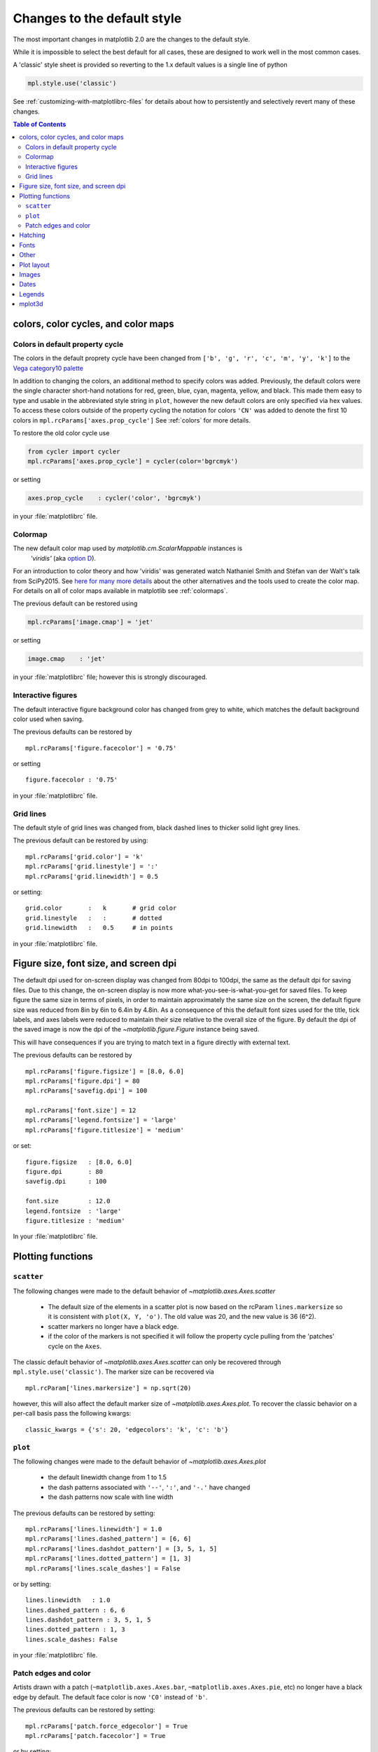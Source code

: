 ==============================
 Changes to the default style
==============================

The most important changes in matplotlib 2.0 are the changes to the
default style.

While it is impossible to select the best default for all cases, these
are designed to work well in the most common cases.

A 'classic' style sheet is provided so reverting to the 1.x default
values is a single line of python

.. code::

  mpl.style.use('classic')

See :ref:`customizing-with-matplotlibrc-files` for details about how to
persistently and selectively revert many of these changes.

.. contents:: Table of Contents
   :depth: 2
   :local:
   :backlinks: entry



colors, color cycles, and color maps
====================================

Colors in default property cycle
--------------------------------

The colors in the default proprety cycle have been changed from
``['b', 'g', 'r', 'c', 'm', 'y', 'k']`` to the `Vega category10 palette
<https://github.com/vega/vega/wiki/Scales#scale-range-literals>`__

.. plot::


  th = np.linspace(0, 2*np.pi, 512)

  fig, (ax1, ax2) = plt.subplots(1, 2, figsize=(6, 3))


  def color_demo(ax, colors, title):
      ax.set_title(title)
      for j, c in enumerate(colors):
          v_offset = -(j / len(colors))
          ax.plot(th, .1*np.sin(th) + v_offset, color=c)
          ax.annotate("'C{}'".format(j), (0, v_offset),
                      xytext=(-1.5, 0),
                      ha='right',
                      va='center',
                      color=c,
                      textcoords='offset points',
                      family='monospace')

          ax.annotate("{!r}".format(c), (2*np.pi, v_offset),
                      xytext=(1.5, 0),
                      ha='left',
                      va='center',
                      color=c,
                      textcoords='offset points',
                      family='monospace')
      ax.axis('off')

  old_colors = ['b', 'g', 'r', 'c', 'm', 'y', 'k']

  new_colors = ['#1f77b4', '#ff7f0e', '#2ca02c', '#d62728',
                '#9467bd', '#8c564b', '#e377c2', '#7f7f7f',
                '#bcbd22', '#17becf']

  color_demo(ax1, old_colors, 'classic')
  color_demo(ax2, new_colors, 'v2.0')

  fig.subplots_adjust(**{'bottom': 0.0, 'left': 0.059, 'right': 0.869, 'top': 0.895})

In addition to changing the colors, an additional method to specify
colors was added.  Previously, the default colors were the single
character short-hand notations for red, green, blue, cyan, magenta,
yellow, and black.  This made them easy to type and usable in the
abbreviated style string in ``plot``, however the new default colors
are only specified via hex values.  To access these colors outside of
the property cycling the notation for colors ``'CN'`` was added to
denote the first 10 colors in ``mpl.rcParams['axes.prop_cycle']`` See
:ref:`colors` for more details.

To restore the old color cycle use

.. code::

   from cycler import cycler
   mpl.rcParams['axes.prop_cycle'] = cycler(color='bgrcmyk')

or setting

.. code::

   axes.prop_cycle    : cycler('color', 'bgrcmyk')

in your :file:`matplotlibrc` file.


Colormap
--------

The new default color map used by `matplotlib.cm.ScalarMappable` instances is
 `'viridis'` (aka `option D <https://bids.github.io/colormap/>`__).

.. plot::

   import numpy as np
   N = M = 200
   X, Y = np.ogrid[0:20:N*1j, 0:20:M*1j]
   data = np.sin(np.pi * X*2 / 20) * np.cos(np.pi * Y*2 / 20)

   fig, (ax2, ax1) = plt.subplots(1, 2, figsize=(7, 3))
   im = ax1.imshow(data, extent=[0, 200, 0, 200])
   ax1.set_title("v2.0: 'viridis'")
   fig.colorbar(im, ax=ax1, shrink=.9)

   im2 = ax2.imshow(data, extent=[0, 200, 0, 200], cmap='jet')
   fig.colorbar(im2, ax=ax2, shrink=.9)
   ax2.set_title("classic: 'jet'")

   fig.tight_layout()

For an introduction to color theory and how 'viridis' was generated
watch Nathaniel Smith and Stéfan van der Walt's talk from SciPy2015.
See `here for many more details <https://bids.github.io/colormap/>`__
about the other alternatives and the tools used to create the color
map.  For details on all of color maps available in matplotlib see
:ref:`colormaps`.

.. raw:: html

    <iframe width="560" height="315" src="https://www.youtube.com/embed/xAoljeRJ3lU" frameborder="0" allowfullscreen></iframe>


The previous default can be restored using

.. code::

   mpl.rcParams['image.cmap'] = 'jet'

or setting

.. code::

   image.cmap    : 'jet'

in your :file:`matplotlibrc` file; however this is strongly discouraged.

Interactive figures
-------------------

The default interactive figure background color has changed from grey
to white, which matches the default background color used when saving.

The previous defaults can be restored by ::

   mpl.rcParams['figure.facecolor'] = '0.75'

or setting ::


    figure.facecolor : '0.75'

in your :file:`matplotlibrc` file.


Grid lines
----------

The default style of grid lines was changed from, black dashed lines to thicker
solid light grey lines.

.. plot::

   fig, (ax1, ax2) = plt.subplots(1, 2, figsize=(6, 3))

   ax1.grid(color='k', linewidth=.5, linestyle=':')
   ax1.set_title('classic')

   ax2.grid()
   ax2.set_title('v2.0')

The previous default can be restored by using::

   mpl.rcParams['grid.color'] = 'k'
   mpl.rcParams['grid.linestyle'] = ':'
   mpl.rcParams['grid.linewidth'] = 0.5

or setting::

   grid.color       :   k       # grid color
   grid.linestyle   :   :       # dotted
   grid.linewidth   :   0.5     # in points

in your :file:`matplotlibrc` file.


Figure size, font size, and screen dpi
======================================

The default dpi used for on-screen display was changed from 80dpi to
100dpi, the same as the default dpi for saving files.  Due to this
change, the on-screen display is now more what-you-see-is-what-you-get
for saved files.  To keep figure the same size in terms of pixels, in
order to maintain approximately the same size on the screen, the
default figure size was reduced from 8in by 6in to 6.4in by 4.8in.  As
a consequence of this the default font sizes used for the title, tick
labels, and axes labels were reduced to maintain their size relative
to the overall size of the figure.  By default the dpi of the saved
image is now the dpi of the `~matplotlib.figure.Figure` instance being
saved.

This will have consequences if you are trying to match text in a
figure directly with external text.


The previous defaults can be restored by ::

   mpl.rcParams['figure.figsize'] = [8.0, 6.0]
   mpl.rcParams['figure.dpi'] = 80
   mpl.rcParams['savefig.dpi'] = 100

   mpl.rcParams['font.size'] = 12
   mpl.rcParams['legend.fontsize'] = 'large'
   mpl.rcParams['figure.titlesize'] = 'medium'

or set::

   figure.figsize   : [8.0, 6.0]
   figure.dpi       : 80
   savefig.dpi      : 100

   font.size        : 12.0
   legend.fontsize  : 'large'
   figure.titlesize : 'medium'

In your :file:`matplotlibrc` file.


Plotting functions
==================

``scatter``
-----------

The following changes were made to the default behavior of `~matplotlib.axes.Axes.scatter`

 - The default size of the elements in a scatter plot is now based on
   the rcParam ``lines.markersize`` so it is consistent with ``plot(X,
   Y, 'o')``.  The old value was 20, and the new value is 36 (6^2).
 - scatter markers no longer have a black edge.
 - if the color of the markers is not specified it will follow the property cycle
   pulling from the 'patches' cycle on the ``Axes``.

.. plot::

   np.random.seed(2)

   fig, (ax1, ax2) = plt.subplots(1, 2, figsize=(6, 3))

   x = np.arange(15)
   y = np.random.rand(15)
   y2 = np.random.rand(15)
   ax1.scatter(x, y, s=20, edgecolors='k', c='b', label='a')
   ax1.scatter(x, y2, s=20, edgecolors='k', c='b', label='b')
   ax1.legend()
   ax1.set_title('classic')

   ax2.scatter(x, y, label='a')
   ax2.scatter(x, y2, label='b')
   ax2.legend()
   ax2.set_title('v2.0')


The classic default behavior of `~matplotlib.axes.Axes.scatter` can
only be recovered through ``mpl.style.use('classic')``.  The marker size
can be recovered via ::

  mpl.rcParam['lines.markersize'] = np.sqrt(20)

however, this will also affect the default marker size of
`~matplotlib.axes.Axes.plot`.  To recover the classic behavior on
a per-call basis pass the following kwargs::

  classic_kwargs = {'s': 20, 'edgecolors': 'k', 'c': 'b'}

``plot``
--------

The following changes were made to the default behavior of
`~matplotlib.axes.Axes.plot`

 - the default linewidth change from 1 to 1.5
 - the dash patterns associated with ``'--'``, ``':'``, and ``'-.'`` have
   changed
 - the dash patterns now scale with line width


.. plot::

   import numpy as np
   import matplotlib.pyplot as plt
   import matplotlib as mpl
   from cycler import cycler

   fig, (ax1, ax2) = plt.subplots(1, 2, figsize=(6, 3))

   N = 15

   x = np.arange(N)
   y = np.ones_like(x)

   sty_cycle = (cycler('ls', ['--' ,':', '-.']) *
                cycler('lw', [None, 1, 2, 5]))

   classic = {
       'lines.linewidth': 1.0,
       'lines.dashed_pattern' : [6, 6],
       'lines.dashdot_pattern' : [3, 5, 1, 5],
       'lines.dotted_pattern' : [1, 3],
       'lines.scale_dashes': False}

   v2 = {}
   #    {'lines.linewidth': 1.5,
   #     'lines.dashed_pattern' : [2.8, 1.2],
   #     'lines.dashdot_pattern' : [4.8, 1.2, 0.8, 1.2],
   #     'lines.dotted_pattern' : [1.1, 1.1],
   #     'lines.scale_dashes': True}

   def demo(ax, rcparams, title):
       ax.axis('off')
       ax.set_title(title)
       with mpl.rc_context(rc=rcparams):
           for j, sty in enumerate(sty_cycle):
               ax.plot(x, y + j, **sty)

   demo(ax1, classic, 'classic')
   demo(ax2, {}, 'v2.0')


The previous defaults can be restored by setting::

    mpl.rcParams['lines.linewidth'] = 1.0
    mpl.rcParams['lines.dashed_pattern'] = [6, 6]
    mpl.rcParams['lines.dashdot_pattern'] = [3, 5, 1, 5]
    mpl.rcParams['lines.dotted_pattern'] = [1, 3]
    mpl.rcParams['lines.scale_dashes'] = False

or by setting::

   lines.linewidth   : 1.0
   lines.dashed_pattern : 6, 6
   lines.dashdot_pattern : 3, 5, 1, 5
   lines.dotted_pattern : 1, 3
   lines.scale_dashes: False

in your :file:`matplotlibrc` file.

Patch edges and color
---------------------

Artists drawn with a patch (``~matplotlib.axes.Axes.bar``,
``~matplotlib.axes.Axes.pie``, etc) no longer have a black edge by
default.  The default face color is now ``'C0'`` instead of ``'b'``.

.. plot::

   import matplotlib.pyplot as plt
   import numpy as np
   from matplotlib import rc_context
   import matplotlib.patches as mpatches

   fig, all_ax = plt.subplots(3, 2, figsize=(4, 6), tight_layout=True)

   def demo(ax_top, ax_mid, ax_bottom, rcparams, label):
       labels = 'Frogs', 'Hogs', 'Dogs', 'Logs'
       fracs = [15, 30, 45, 10]

       explode = (0, 0.05, 0, 0)

       ax_top.set_title(label)

       with rc_context(rc=rcparams):
           ax_top.pie(fracs, labels=labels)
           ax_top.set_aspect('equal')
           ax_mid.bar(range(len(fracs)), fracs, tick_label=labels, align='center')
           plt.setp(ax_mid.get_xticklabels(), rotation=-45)
           grid = np.mgrid[0.2:0.8:3j, 0.2:0.8:3j].reshape(2, -1).T

           ax_bottom.set_xlim(0, .75)
           ax_bottom.set_ylim(0, .75)
           ax_bottom.add_artist(mpatches.Rectangle(grid[1] - [0.025, 0.05], 0.05, 0.1))
           ax_bottom.add_artist(mpatches.RegularPolygon(grid[3], 5, 0.1))
           ax_bottom.add_artist(mpatches.Ellipse(grid[4], 0.2, 0.1))
           ax_bottom.add_artist(mpatches.Circle(grid[0], 0.1))
           ax_bottom.axis('off')

   demo(*all_ax[:, 0], rcparams={'patch.force_edgecolor': True,
                                 'patch.facecolor': 'b'}, label='classic')
   demo(*all_ax[:, 1], rcparams={}, label='v2.0')

The previous defaults can be restored by setting::

    mpl.rcParams['patch.force_edgecolor'] = True
    mpl.rcParams['patch.facecolor'] = True

or by setting::

   patch.facecolor        : b
   patch.force_edgecolor  : True

in your :file:`matplotlibrc` file.


Hatching
========

The width of the lines in a hatch pattern is now configurable by the
rcParam `hatch.linewidth`, with a default of 1 point.  The old
behavior was different depending on backend:

    - PDF: 0.1 pt
    - SVG: 1.0 pt
    - PS:  1 px
    - Agg: 1 px

The old behavior can not be restored across all backends simultaneously, but
can be restored for a single backend by setting::

   mpl.rcParams['hatch.linewidth'] = 0.1  # previous pdf hatch linewidth
   mpl.rcParams['hatch.linewidth'] = 1.0  # previous svg hatch linewidth

The behavior of the PS and Agg backends was DPI dependent, thus::


   mpl.rcParams['figure.dpi'] = dpi
   mpl.rcParams['savefig.dpi'] = dpi  # or leave as default 'figure'
   mpl.rcParams['hatch.linewidth'] = 1.0 / dpi  # previous ps and Agg hatch linewidth


There is no API level control of the hacth linewidth.


.. _default_changes_font:

Fonts
=====

The default font has changed from "Bitstream Vera Sans" to "DejaVu
Sans".  "DejaVu Sans" is an improvement on "Bistream Vera Sans" that
adds more international and math characters, but otherwise has the
same appearance.  Latin, Greek, Cyrillic, Armenian, Georgian, Hebrew,
and Arabic are `all supported
<http://dejavu-fonts.org/wiki/Main_Page>`__ (but right-to-left render
is still not handled by matplotlib).  In addition , DejaVu contains a
sub-set of emoji symbols

.. plot::

   from __future__ import unicode_literals

   import matplotlib.pyplot as plt

   fig, ax = plt.subplots()
   tick_labels = ['😃', '😎', '😴', '😲', '😻']
   ax.bar(range(5), [1, 4, 9, 16, 25],
          tick_label=tick_labels, align='center')
   ax.xaxis.set_tick_params(labelsize=20)

   ax.set_title('Диаграмма со смайликами')

See the `DejaVu Sans PDF sample for full coverage
<http://dejavu.sourceforge.net/samples/DejaVuSans.pdf>`__.

The default math font when using the built-in math rendering engine
(mathtext) has changed from "Computer Modern" (i.e. LaTeX-like) to
"DejaVu Sans".  To revert to the old behavior, set the ``rcParam``
``mathtext.fontset`` to ``cm``.  This change has no effect if the
TeX backend is used (i.e. ``text.usetex`` is ``True``).


Other
=====

- lines.color change, only hits raw usage of Line2D


Plot layout
===========

- The number of ticks on an axis is now automatically determined based
  on the length of the axis.

- The limits of an axes are scaled to exactly the dimensions of the data,
  plus 5% padding.  The old behavior was to scale to the nearest "round"
  numbers.  To use the old behavior, set the ``rcParam``
  ``axes.autolimit_mode`` to ``round_numbers``.  To control the
  margins on a particular side individually, pass any of the following
  to any artist or plotting function:

  - ``top_margin=False``
  - ``bottom_margin=False``
  - ``left_margin=False``
  - ``right_margin=False``

- Ticks now point outward by default.  To have ticks pointing inward,
  use the ``rcParams`` ``xtick.direction`` and ``ytick.direction``.

- Ticks and grids are now plotted above solid elements such as
  filled contours, but below lines.  To return to the previous
  behavior of plotting ticks and grids above lines, set
  ``rcParams['axes.axisbelow'] = False``.

- By default, caps on the ends of errorbars are not present.  Use the
  rcParam ``errorbar.capsize`` to control this.

Images
======

- The default mode for image interpolation, in the rcParam
  ``image.interpolation``, is now ``nearest``.

- The default shading mode for light source shading, in
  ``matplotlib.colors.LightSource.shade``, is now ``overlay``.
  Formerly, it was ``hsv``.

- The default value for the rcParam ``image.resample`` is now
  ``True``.  This will apply interpolation for both upsampling and
  downsampling of an image.


Dates
=====

- The default date formats are now all based on ISO format, i.e., with
  the slowest-moving value first.  The date formatters are still
  changeable through the ``date.autoformatter.*`` rcParams.  Python's
  ``%x`` and ``%X`` date formats may be of particular interest to
  format dates based on the current locale.

Legends
=======

- By default, the number of points displayed in a legend is now 1.

- The default legend location is ``best``, so the legend will be
  automatically placed in a location to obscure the least amount of
  data possible.

- The legend now has rounded corners by default.

- And a lighter border, I think? cf. #6770. (@QuLogic)

mplot3d
=======

- mplot3d now obeys some style-related rcParams, rather than using
  hard-coded defaults.  These include:

  - xtick.major.width
  - ytick.major.width
  - xtick.color
  - ytick.color
  - axes.linewidth
  - axes.edgecolor
  - grid.color
  - grid.linewidth
  - grid.linestyle
